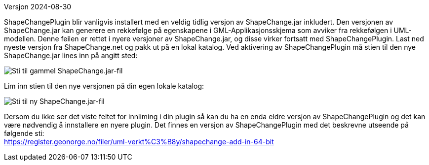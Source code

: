// ShapeChange genererer feil rekkefølge på egenskapene i GML-Applikasjonsskjema
Versjon 2024-08-30

ShapeChangePlugin blir vanligvis installert med en veldig tidlig versjon av ShapeChange.jar inkludert. Den versjonen av ShapeChange.jar kan generere en rekkefølge på egenskapene i GML-Applikasjonsskjema som avviker fra rekkefølgen i UML-modellen. Denne feilen er rettet i nyere versjoner av ShapeChange.jar, og disse virker fortsatt med ShapeChangePlugin. Last ned nyeste versjon fra ShapeChange.net og pakk ut på en lokal katalog. Ved aktivering av ShapeChangePlugin må stien til den nye ShapeChange.jar lines inn på angitt sted:

image::./IMG/ShapeChangeJarGammel.PNG[alt="Sti til gammel ShapeChange.jar-fil"]

Lim inn stien til den nye versjonen på din egen lokale katalog:

image::./IMG/ShapeChangeJarNy.PNG[alt="Sti til ny ShapeChange.jar-fil"]

Dersom du ikke ser det viste feltet for innliming i din plugin så kan du ha en enda eldre versjon av ShapeChangePlugin og det kan være nødvendig å innstallere en nyere plugin. Det finnes en versjon av ShapeChangePlugin med det beskrevne utseende på følgende sti: + 
https://register.geonorge.no/filer/uml-verkt%C3%B8y/shapechange-add-in-64-bit
